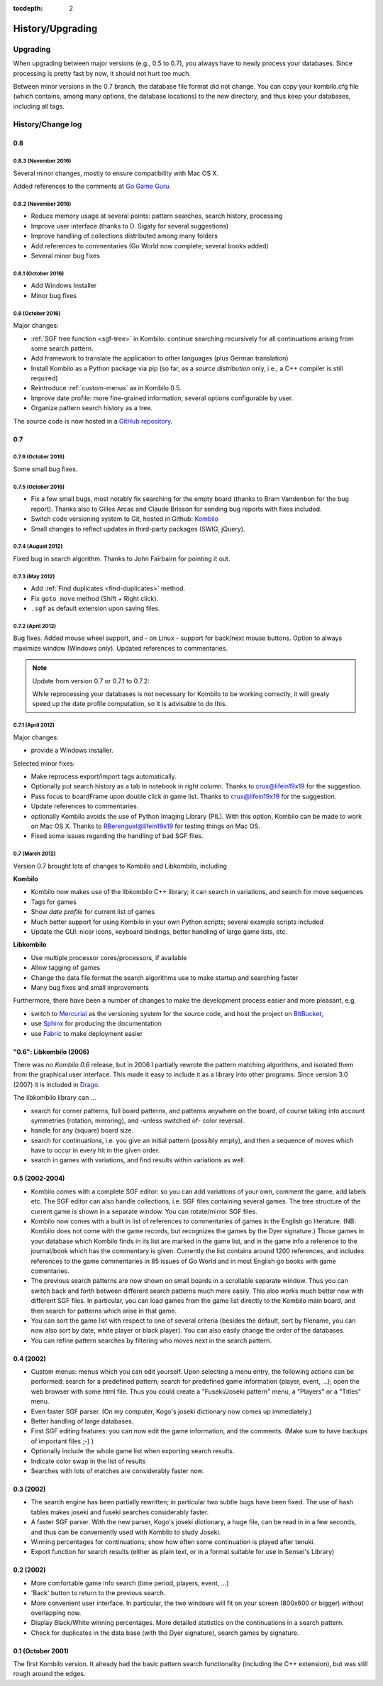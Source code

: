 :tocdepth: 2

=================
History/Upgrading
=================


Upgrading
=========

When upgrading between major versions (e.g., 0.5 to 0.7), you always have
to newly process your databases. Since processing is pretty fast by now, it
should not hurt too much.

Between minor versions in the 0.7 branch, the database file format did not
change. You can copy your kombilo.cfg file (which contains, among many
options, the database locations) to the new directory, and thus keep your
databases, including all tags.



History/Change log
==================

0.8
---

0.8.3 (November 2016)
^^^^^^^^^^^^^^^^^^^^^

Several minor changes, mostly to ensure compatibility with Mac OS X.

Added references to the comments at `Go Game Guru
<https://gogameguru.com/get-better-at-go/commented-go-games/>`__.

0.8.2 (November 2016)
^^^^^^^^^^^^^^^^^^^^^

* Reduce memory usage at several points: pattern searches, search history, processing
* Improve user interface (thanks to D. Sigaty for several suggestions)
* Improve handling of collections distributed among many folders
* Add references to commentaries (Go World now complete; several books added)
* Several minor bug fixes


0.8.1 (October 2016)
^^^^^^^^^^^^^^^^^^^^

* Add Windows Installer
* Minor bug fixes

0.8 (October 2016)
^^^^^^^^^^^^^^^^^^

Major changes:

* :ref:`SGF tree function <sgf-tree>` in Kombilo: continue searching recursively
  for all continuations arising from some search pattern.
* Add framework to translate the application to other languages (plus German
  translation)
* Install Kombilo as a Python package via pip (so far, as a *source
  distribution* only, i.e., a C++ compiler is still required)
* Reintroduce :ref:`custom-menus` as in Kombilo 0.5.
* Improve date profile: more fine-grained information, several options
  configurable by user.
* Organize pattern search history as a tree.

The source code is now hosted in a `GitHub repository
<https://github.com/ugoertz/kombilo/>`_.



0.7
---

0.7.6 (October 2016)
^^^^^^^^^^^^^^^^^^^^

Some small bug fixes.

0.7.5 (October 2016)
^^^^^^^^^^^^^^^^^^^^

* Fix a few small bugs, most notably fix searching for the empty board (thanks
  to Bram Vandenbon for the bug report). Thanks also to Gilles Arcas and Claude
  Brisson for sending bug reports with fixes included.
* Switch code versioning system to Git, hosted in Github: `Kombilo
  <https://github.com/ugoertz/kombilo>`_
* Small changes to reflect updates in third-party packages (SWIG, jQuery).


0.7.4 (August 2012)
^^^^^^^^^^^^^^^^^^^

Fixed bug in search algorithm. Thanks to John Fairbairn for pointing it out.


0.7.3 (May 2012)
^^^^^^^^^^^^^^^^

* Add :ref:`Find duplicates <find-duplicates>` method.
* Fix ``goto move`` method (Shift + Right click).
* ``.sgf`` as default extension upon saving files.



0.7.2 (April 2012)
^^^^^^^^^^^^^^^^^^

Bug fixes. Added mouse wheel support, and - on Linux - support for back/next
mouse buttons. Option to always maximize window (Windows only). Updated
references to commentaries.

.. note:: Update from version 0.7 or 0.7.1 to 0.7.2:

  While reprocessing your databases is not necessary for Kombilo to be working
  correctly, it will greaty speed up the date profile computation, so it is
  advisable to do this.


0.7.1 (April 2012)
^^^^^^^^^^^^^^^^^^

Major changes:

* provide a Windows installer.

Selected minor fixes:

* Make reprocess export/import tags automatically.
* Optionally put search history as a tab in notebook in right column.
  Thanks to crux@lifein19x19 for the suggestion.
* Pass focus to boardFrame upon double click in game list. Thanks to
  crux@lifein19x19 for the suggestion.
* Update references to commentaries.
* optionally Kombilo avoids the use of Python Imaging Library (PIL). With this
  option, Kombilo can be made to work on Mac OS X. Thanks to
  RBerenguel@lifein19x19 for testing things on Mac OS.
* Fixed some issues regarding the handling of bad SGF files.


0.7 (March 2012)
^^^^^^^^^^^^^^^^

Version 0.7 brought lots of changes to Kombilo and Libkombilo, including

**Kombilo**

* Kombilo now makes use of the libkombilo C++ library; it can search in
  variations, and search for move sequences
* Tags for games
* Show *date profile* for current list of games
* Much better support for using Kombilo in your own Python scripts; several
  example scripts included
* Update the GUI: nicer icons, keyboard bindings, better handling of large game
  lists, etc.

**Libkombilo**

* Use multiple processor cores/processors, if available
* Allow tagging of games
* Change the data file format the search algorithms use to make startup and
  searching faster
* Many bug fixes and small improvements

Furthermore, there have been a number of changes to make the development process
easier and more pleasant, e.g.

* switch to `Mercurial <http://mercurial.selenic.com/>`_ as the versioning system
  for the source code, and host the project on `BitBucket
  <https://bitbucket.org/ugoertz/kombilo/>`_,
* use `Sphinx <http://sphinx.pocoo.org>`_ for producing the documentation
* use `Fabric <http://fabfil.org>`_ to make deployment easier


"0.6": Libkombilo (2006)
------------------------

There was no *Kombilo 0.6* release, but in 2006 I partially rewrote the pattern
matching algorithms, and isolated them from the graphical user interface. This
made it easy to include it as a library into other programs. Since version 3.0
(2007) it is included in `Drago <http://www.godrago.net>`_.

The libkombilo library can ...

* search for corner patterns, full board patterns, and patterns anywhere on the
  board, of course taking into account symmetries (rotation, mirroring), and
  -unless switched of- color reversal. 

* handle for any (square) board size. 

* search for continuations, i.e. you give an initial pattern (possibly
  empty), and then a sequence of moves which have to occur in every hit in the
  given order.

* search in games with variations, and find results within variations as well.
  




0.5 (2002-2004)
---------------

* Kombilo comes with a complete SGF editor: so you can add variations of
  your own, comment the game, add labels etc. The SGF editor can also
  handle collections, i.e. SGF files containing several games. The tree
  structure of the current game is shown in a separate window. You can
  rotate/mirror SGF files.

* Kombilo now comes with a built in list of references to commentaries
  of games in the English go literature. (NB: Kombilo does not come with
  the game records, but recognizes the games by the Dyer signature.) Those
  games in your database which Kombilo finds in its list are marked in the
  game list, and in the game info a reference to the journal/book which has
  the commentary is given. Currently the list contains around 1200
  references, and includes references to the game commentaries in 85 issues
  of Go World and in most English go books with game comentaries.

* The previous search patterns are now shown on small boards in a
  scrollable separate window. Thus you can switch back and forth between
  different search patterns much more easily. This also works much better
  now with different SGF files. In particular, you can load games from the
  game list directly to the Kombilo main board, and then search for
  patterns which arise in that game.

* You can sort the game list with respect to one of several criteria
  (besides the default, sort by filename, you can now also sort by date,
  white player or black player). You can also easily change the order of
  the databases.

* You can refine pattern searches by filtering who moves next in the
  search pattern. 


0.4 (2002)
----------

* Custom menus: menus which you can edit yourself. Upon selecting a menu
  entry, the following actions can be performed: search for a predefined
  pattern; search for predefined game information (player, event, ...);
  open the web browser with some html file.  Thus you could create a
  "Fuseki/Joseki pattern" menu, a "Players" or a "Titles" menu.

* Even faster SGF parser. (On my computer, Kogo's joseki dictionary now
  comes up immediately.)

* Better handling of large databases.

* First SGF editing features: you can now edit the game information, and
  the comments. (Make sure to have backups of important files ;-) )

* Optionally include the whole game list when exporting search results.

* Indicate color swap in the list of results

* Searches with lots of matches are considerably faster now.


0.3 (2002)
----------

* The search engine has been partially rewritten; in particular two
  subtle bugs have been fixed. The use of hash tables makes joseki
  and fuseki searches considerably faster.

* A faster SGF parser. With the new parser, Kogo's joseki dictionary,
  a huge file, can be read in in a few seconds, and thus can be
  conveniently used with Kombilo to study Joseki.

* Winning percentages for continuations; show how often some
  continuation is played after tenuki.

* Export function for search results (either as plain text, or in
  a format suitable for use in Sensei's Library) 


0.2 (2002)
----------


* More comfortable game info search (time period, players, event, ...)

* 'Back' button to return to the previous search.

* More convenient user interface. In particular, the two windows will fit
  on your screen (800x600 or bigger) without overlapping now.

* Display Black/White winning percentages. More detailed statistics on the
  continuations in a search pattern.

* Check for duplicates in the data base (with the Dyer signature), search
  games by signature.


0.1 (October 2001)
------------------

The first Kombilo version. It already had the basic pattern search
functionality (including the C++ extension), but was still rough around the
edges.
